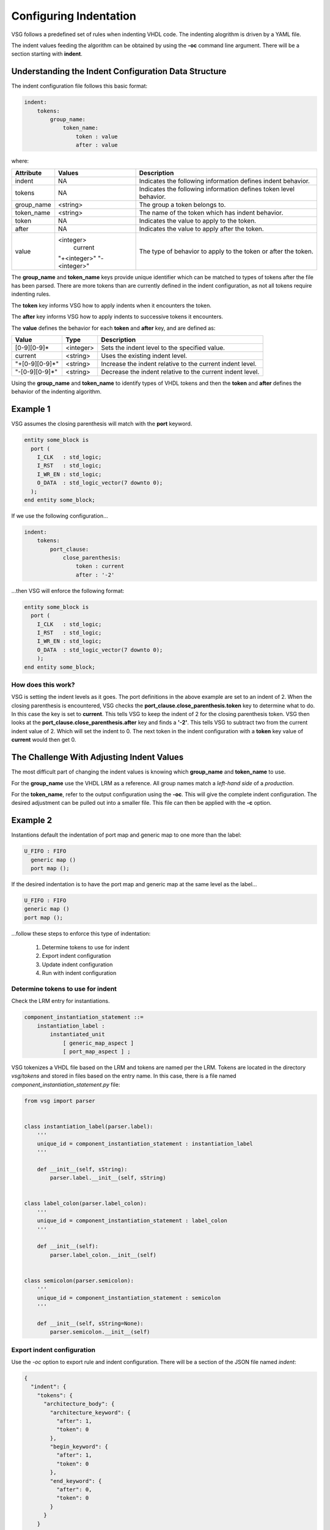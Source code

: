 Configuring Indentation
-----------------------

VSG follows a predefined set of rules when indenting VHDL code.
The indenting alogrithm is driven by a YAML file.

The indent values feeding the algorithm can be obtained by using the **-oc** command line argument.
There will be a section starting with **indent**.

Understanding the Indent Configuration Data Structure
#####################################################

The indent configuration file follows this basic format:

.. code-block:: yaml

   indent:
       tokens:
           group_name:
               token_name:
                   token : value
                   after : value

where:

+-------------+--------------+-------------------------------------------------------------------+
| Attribute   | Values       | Description                                                       |
+=============+==============+===================================================================+
| indent      |   NA         | Indicates the following information defines indent behavior.      |
+-------------+--------------+-------------------------------------------------------------------+
| tokens      |   NA         | Indicates the following information defines token level behavior. |
+-------------+--------------+-------------------------------------------------------------------+
| group_name  | <string>     | The group a token belongs to.                                     |
+-------------+--------------+-------------------------------------------------------------------+
| token_name  | <string>     | The name of the token which has indent behavior.                  |
+-------------+--------------+-------------------------------------------------------------------+
| token       |   NA         | Indicates the value to apply to the token.                        |
+-------------+--------------+-------------------------------------------------------------------+
| after       |   NA         | Indicates the value to apply after the token.                     |
+-------------+--------------+-------------------------------------------------------------------+
| value       | <integer>    | The type of behavior to apply to the token or after the token.    |
|             |  current     |                                                                   |
|             | "+<integer>" |                                                                   |
|             | "-<integer>" |                                                                   |
+-------------+--------------+-------------------------------------------------------------------+

The **group_name** and **token_name** keys provide unique identifier which can be matched to types of tokens after the file has been parsed.
There are more tokens than are currently defined in the indent configuration, as not all tokens require indenting rules.

The **token** key informs VSG how to apply indents when it encounters the token.

The **after** key informs VSG how to apply indents to successive tokens it encounters.

The **value** defines the behavior for each **token** and **after** key, and are defined as:

+----------------+-----------+-----------------------------------------------------------+
| Value          | Type      | Description                                               |
+================+===========+===========================================================+
| [0-9][0-9]*    | <integer> | Sets the indent level to the specified value.             |
+----------------+-----------+-----------------------------------------------------------+
| current        | <string>  | Uses the existing indent level.                           |
+----------------+-----------+-----------------------------------------------------------+
| "+[0-9][0-9]*" | <string>  | Increase the indent relative to the current indent level. |
+----------------+-----------+-----------------------------------------------------------+
| "-[0-9][0-9]*" | <string>  | Decrease the indent relative to the current indent level. |
+----------------+-----------+-----------------------------------------------------------+

Using the **group_name** and **token_name** to identify types of VHDL tokens and then the **token** and **after** defines the behavior of the indenting algorithm.

Example 1
#########

VSG assumes the closing parenthesis will match with the **port** keyword.

.. code-block:: vhdl

   entity some_block is
     port (
       I_CLK   : std_logic;
       I_RST   : std_logic;
       I_WR_EN : std_logic;
       O_DATA  : std_logic_vector(7 downto 0);
     );
   end entity some_block;

If we use the following configuration...

.. code-block:: yaml

   indent:
       tokens:
           port_clause:
               close_parenthesis:
                   token : current
                   after : '-2'

...then VSG will enforce the following format:

.. code-block:: vhdl

   entity some_block is
     port (
       I_CLK   : std_logic;
       I_RST   : std_logic;
       I_WR_EN : std_logic;
       O_DATA  : std_logic_vector(7 downto 0);
       );
   end entity some_block;

How does this work?
^^^^^^^^^^^^^^^^^^^

VSG is setting the indent levels as it goes.
The port definitions in the above example are set to an indent of 2.
When the closing parenthesis is encountered, VSG checks the **port_clause.close_parenthesis.token** key to determine what to do.
In this case the key is set to **current**.
This tells VSG to keep the indent of 2 for the closing parenthesis token.
VSG then looks at the **port_clause.close_parenthesis.after** key and finds a **'-2'**.
This tells VSG to subtract two from the current indent value of 2.
Which will set the indent to 0.
The next token in the indent configuration with a **token** key value of **current** would then get 0.

The Challenge With Adjusting Indent Values
###########################################

The most difficult part of changing the indent values is knowing which **group_name** and **token_name** to use.

For the **group_name** use the VHDL LRM as a reference.
All group names match a *left-hand side* of a *production*.

For the **token_name**, refer to the output configuration using the **-oc**.
This will give the complete indent configuration.
The desired adjustment can be pulled out into a smaller file.
This file can then be applied with the **-c** option.

Example 2
#########

Instantions default the indentation of port map and generic map to one more than the label:

.. code-block:: vhdl

   U_FIFO : FIFO
     generic map ()
     port map ();

If the desired indentation is to have the port map and generic map at the same level as the label...

.. code-block:: vhdl

   U_FIFO : FIFO
   generic map ()
   port map ();

...follow these steps to enforce this type of indentation:

  1)  Determine tokens to use for indent
  2)  Export indent configuration
  3)  Update indent configuration
  4)  Run with indent configuration

Determine tokens to use for indent
^^^^^^^^^^^^^^^^^^^^^^^^^^^^^^^^^^

Check the LRM entry for instantiations.

.. code-block:: text

   component_instantiation_statement ::=
       instantiation_label :
           instantiated_unit
               [ generic_map_aspect ]
               [ port_map_aspect ] ;

VSG tokenizes a VHDL file based on the LRM and tokens are named per the LRM.
Tokens are located in the directory `vsg/tokens` and stored in files based on the entry name.
In this case, there is a file named `component_instantiation_statement.py` file:

.. code-block:: python

   from vsg import parser
   
   
   class instantiation_label(parser.label):
       '''
       unique_id = component_instantiation_statement : instantiation_label
       '''
   
       def __init__(self, sString):
           parser.label.__init__(self, sString)
   
   
   class label_colon(parser.label_colon):
       '''
       unique_id = component_instantiation_statement : label_colon
       '''
   
       def __init__(self):
           parser.label_colon.__init__(self)
   
   
   class semicolon(parser.semicolon):
       '''
       unique_id = component_instantiation_statement : semicolon
       '''
   
       def __init__(self, sString=None):
           parser.semicolon.__init__(self)

Export indent configuration
^^^^^^^^^^^^^^^^^^^^^^^^^^^

Use the `-oc` option to export rule and indent configuration.
There will be a section of the JSON file named `indent`:

.. code-block:: json

   {
     "indent": {
       "tokens": {
         "architecture_body": {
           "architecture_keyword": {
             "after": 1,
             "token": 0
           },
           "begin_keyword": {
             "after": 1,
             "token": 0
           },
           "end_keyword": {
             "after": 0,
             "token": 0
           }
         }
       }
     }
   }

In this example, search further down in the tokens for `component_instantiation_statement`:

.. code-block:: json

   {
     "component_instantiation_statement": {
       "instantiation_label": {
         "after": "+1",
         "token": "current"
       },
       "semicolon": {
         "after": "-1",
         "token": "current"
       }
     }
   }

Update indent configuration
^^^^^^^^^^^^^^^^^^^^^^^^^^^

The default indent is to increase the indent by 1 after the `instantiation_label` is found and then decrease the indent by 1 when the `semicolon` is found.
To enforce the desired indent, change the `after` entiry for both `instantiation_label` and `semicolon` to `"current"`.
Using `"current"` tells VSG to not change the indent after the label and semicolon are encountered.

Extract the `component_instantiation_statement` section out of the JSON file and save it to a new configuration file or add it to an existing one.

.. code-block:: json

   {
     "indent": {
       "tokens": {
         "component_instantiation_statement": {
           "instantiation_label": {
             "after": "current",
             "token": "current"
           },
           "semicolon": {
             "after": "current",
             "token": "current"
           }
         }
       }
     }
   }

Run with indent configuration
^^^^^^^^^^^^^^^^^^^^^^^^^^^^^

Include the configuration when executing VSG:

.. code-block:: text

   $ vsg -c indent.json -f fifo.vhd --fix

Using the above configuration on the following file...

.. code-block:: vhdl


    architecture rtl of fifo is
    
    begin
    
      U_FIFO : FIFO
        generic map ();
    
      a <= b;
    
      U_FIFO : FIFO
        port map ();
    
      a <= b;
    
      U_FIFO : FIFO
        generic map ()
        port map ();
    
      a <= b;
    
    end architecture rtl;

...results in the following updates:

.. code-block:: vhdl

   architecture rtl of fifo is
   
   begin
   
     u_fifo : component fifo
     generic map ();
   
     a <= b;
   
     u_fifo : component fifo
     port map ();
   
     a <= b;
   
     u_fifo : component fifo
     generic map ()
     port map ();
   
     a <= b;
   
   end architecture rtl;
